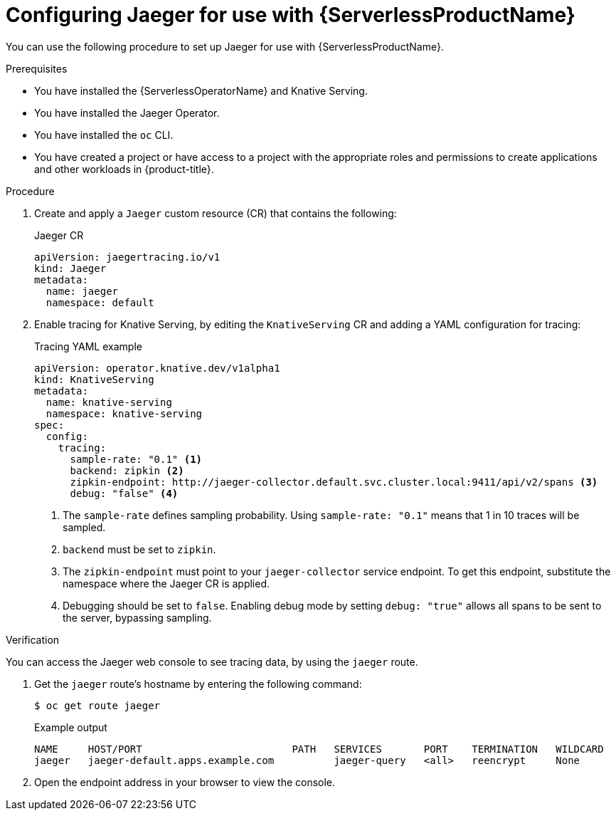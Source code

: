 // Module is included in the following assemblies:
//
// * serverless/monitor/serverless-tracing.adoc

:_content-type: PROCEDURE
[id="serverless-jaeger-config_{context}"]
= Configuring Jaeger for use with {ServerlessProductName}

You can use the following procedure to set up Jaeger for use with {ServerlessProductName}.

.Prerequisites

ifdef::openshift-enterprise[]
* You have access to an {product-title} account with cluster administrator access.
endif::[]

ifdef::openshift-dedicated[]
* You have access to an {product-title} account with cluster or dedicated administrator access.
endif::[]

* You have installed the {ServerlessOperatorName} and Knative Serving.
* You have installed the Jaeger Operator.
* You have installed the `oc` CLI.
* You have created a project or have access to a project with the appropriate roles and permissions to create applications and other workloads in {product-title}.

.Procedure

. Create and apply a `Jaeger` custom resource (CR) that contains the following:
+
.Jaeger CR
[source,yaml]
----
apiVersion: jaegertracing.io/v1
kind: Jaeger
metadata:
  name: jaeger
  namespace: default
----

. Enable tracing for Knative Serving, by editing the `KnativeServing` CR and adding a YAML configuration for tracing:
+
.Tracing YAML example
[source,yaml]
----
apiVersion: operator.knative.dev/v1alpha1
kind: KnativeServing
metadata:
  name: knative-serving
  namespace: knative-serving
spec:
  config:
    tracing:
      sample-rate: "0.1" <1>
      backend: zipkin <2>
      zipkin-endpoint: http://jaeger-collector.default.svc.cluster.local:9411/api/v2/spans <3>
      debug: "false" <4>
----
+
<1> The `sample-rate` defines sampling probability. Using `sample-rate: "0.1"` means that 1 in 10 traces will be sampled.
<2> `backend` must be set to `zipkin`.
<3> The `zipkin-endpoint` must point to your `jaeger-collector` service endpoint. To get this endpoint, substitute the namespace where the Jaeger CR is applied.
<4> Debugging should be set to `false`. Enabling debug mode by setting `debug: "true"` allows all spans to be sent to the server, bypassing sampling.

.Verification

You can access the Jaeger web console to see tracing data, by using the `jaeger` route.

. Get the `jaeger` route's hostname by entering the following command:
+
[source,terminal]
----
$ oc get route jaeger
----
+
.Example output
[source,terminal]
----
NAME     HOST/PORT                         PATH   SERVICES       PORT    TERMINATION   WILDCARD
jaeger   jaeger-default.apps.example.com          jaeger-query   <all>   reencrypt     None
----

. Open the endpoint address in your browser to view the console.
